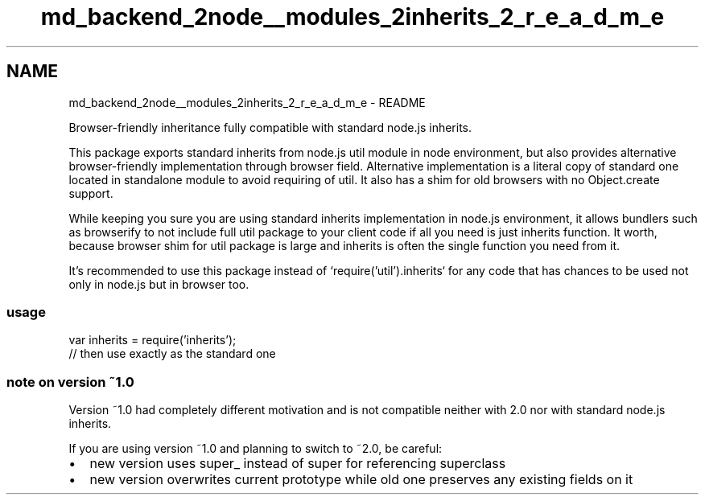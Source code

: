 .TH "md_backend_2node__modules_2inherits_2_r_e_a_d_m_e" 3 "My Project" \" -*- nroff -*-
.ad l
.nh
.SH NAME
md_backend_2node__modules_2inherits_2_r_e_a_d_m_e \- README 
.PP
Browser-friendly inheritance fully compatible with standard node\&.js \fRinherits\fP\&.
.PP
This package exports standard \fRinherits\fP from node\&.js \fRutil\fP module in node environment, but also provides alternative browser-friendly implementation through \fRbrowser field\fP\&. Alternative implementation is a literal copy of standard one located in standalone module to avoid requiring of \fRutil\fP\&. It also has a shim for old browsers with no \fRObject\&.create\fP support\&.
.PP
While keeping you sure you are using standard \fRinherits\fP implementation in node\&.js environment, it allows bundlers such as \fRbrowserify\fP to not include full \fRutil\fP package to your client code if all you need is just \fRinherits\fP function\&. It worth, because browser shim for \fRutil\fP package is large and \fRinherits\fP is often the single function you need from it\&.
.PP
It's recommended to use this package instead of `require('util')\&.inherits` for any code that has chances to be used not only in node\&.js but in browser too\&.
.SS "usage"
.PP
.nf
var inherits = require('inherits');
// then use exactly as the standard one
.fi
.PP
.SS "note on version ~1\&.0"
Version ~1\&.0 had completely different motivation and is not compatible neither with 2\&.0 nor with standard node\&.js \fRinherits\fP\&.
.PP
If you are using version ~1\&.0 and planning to switch to ~2\&.0, be careful:
.PP
.IP "\(bu" 2
new version uses \fRsuper_\fP instead of \fRsuper\fP for referencing superclass
.IP "\(bu" 2
new version overwrites current prototype while old one preserves any existing fields on it 
.PP

